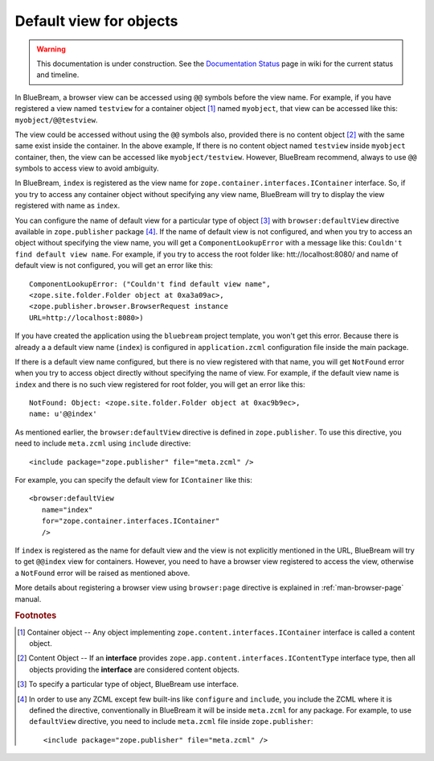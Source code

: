 .. _howto-default-view:

Default view for objects
========================

.. warning::

   This documentation is under construction.  See the `Documentation
   Status <http://wiki.zope.org/bluebream/DocumentationStatus>`_ page
   in wiki for the current status and timeline.

In BlueBream, a browser view can be accessed using ``@@`` symbols
before the view name.  For example, if you have registered a view
named ``testview`` for a container object [#container_object]_ named
``myobject``, that view can be accessed like this:
``myobject/@@testview``.

The view could be accessed without using the ``@@`` symbols also,
provided there is no content object [#content_object]_ with the same
same exist inside the container.  In the above example, If there is
no content object named ``testview`` inside ``myobject`` container,
then, the view can be accessed like ``myobject/testview``.  However,
BlueBream recommend, always to use ``@@`` symbols to access view to
avoid ambiguity.

In BlueBream, ``index`` is registered as the view name for
``zope.container.interfaces.IContainer`` interface.  So, if you try
to access any container object without specifying any view name,
BlueBream will try to display the view registered with name as
``index``.

You can configure the name of default view for a particular type of
object [#type_of_object]_ with ``browser:defaultView`` directive
available in ``zope.publisher`` package [#access_directive]_.  If the
name of default view is not configured, and when you try to access an
object without specifying the view name, you will get a
``ComponentLookupError`` with a message like this: ``Couldn't find
default view name``.  For example, if you try to access the root
folder like: htt://localhost:8080/ and name of default view is not
configured, you will get an error like this::

  ComponentLookupError: ("Couldn't find default view name",
  <zope.site.folder.Folder object at 0xa3a09ac>,
  <zope.publisher.browser.BrowserRequest instance
  URL=http://localhost:8080>)

If you have created the application using the ``bluebream`` project
template, you won't get this error.  Because there is already a a
default view name (``index``) is configured in ``application.zcml``
configuration file inside the main package.

If there is a default view name configured, but there is no view
registered with that name, you will get ``NotFound`` error when you
try to access object directly without specifying the name of view.
For example, if the default view name is ``index`` and there is no
such view registered for root folder, you will get an error like
this::

  NotFound: Object: <zope.site.folder.Folder object at 0xac9b9ec>,
  name: u'@@index'

As mentioned earlier, the ``browser:defaultView`` directive is
defined in ``zope.publisher``.  To use this directive, you need to
include ``meta.zcml`` using ``include`` directive::

  <include package="zope.publisher" file="meta.zcml" />

For example, you can specify the default view for ``IContainer`` like
this::

  <browser:defaultView
     name="index"
     for="zope.container.interfaces.IContainer"
     />

If ``index`` is registered as the name for default view and the view
is not explicitly mentioned in the URL, BlueBream will try to get
``@@index`` view for containers.  However, you need to have a browser
view registered to access the view, otherwise a ``NotFound`` error
will be raised as mentioned above.

More details about registering a browser view using ``browser:page``
directive is explained in :ref:`man-browser-page` manual.

.. rubric:: Footnotes

.. [#container_object] Container object -- Any object implementing
  ``zope.content.interfaces.IContainer`` interface is called a
  content object.

.. [#content_object] Content Object -- If an **interface** provides
   ``zope.app.content.interfaces.IContentType`` interface type, then
   all objects providing the **interface** are considered content
   objects.

.. [#type_of_object] To specify a particular type of object, BlueBream use interface.

.. [#access_directive] In order to use any ZCML except few built-ins
   like ``configure`` and ``include``, you include the ZCML where it
   is defined the directive, conventionally in BlueBream it will be
   inside ``meta.zcml`` for any package.  For example, to use
   ``defaultView`` directive, you need to include ``meta.zcml`` file
   inside ``zope.publisher``::

     <include package="zope.publisher" file="meta.zcml" />

.. raw:: html

  <div id="disqus_thread"></div><script type="text/javascript"
  src="http://disqus.com/forums/bluebream/embed.js"></script><noscript><a
  href="http://disqus.com/forums/bluebream/?url=ref">View the
  discussion thread.</a></noscript><a href="http://disqus.com"
  class="dsq-brlink">blog comments powered by <span
  class="logo-disqus">Disqus</span></a>
